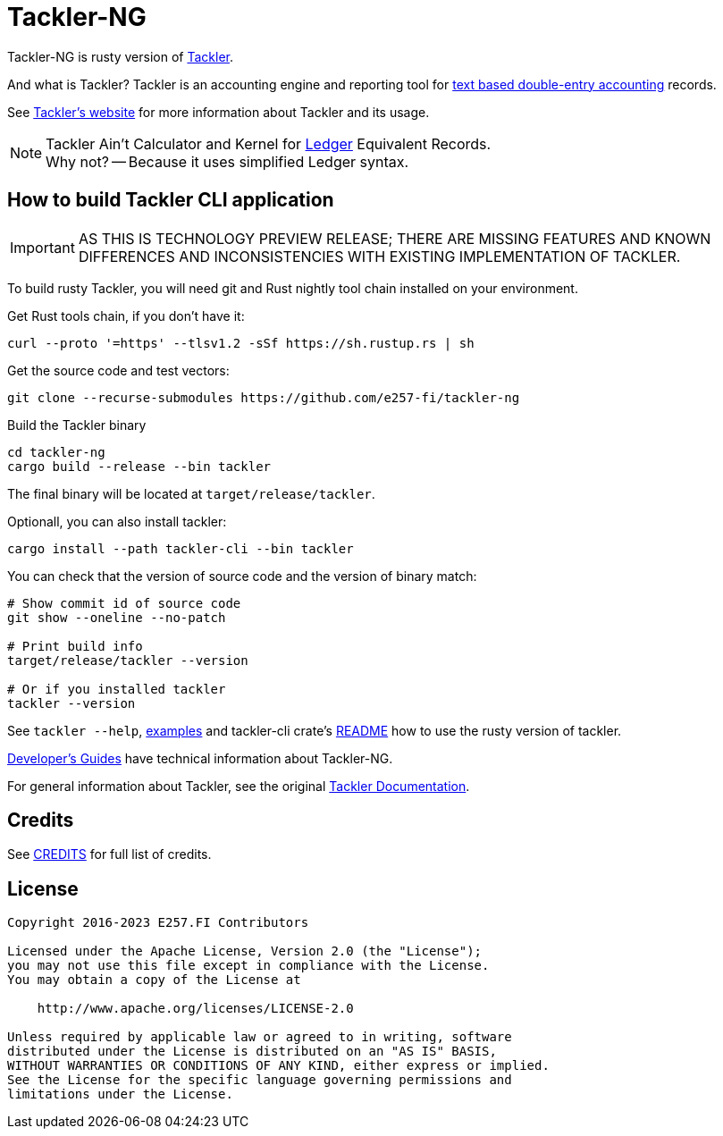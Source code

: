 = Tackler-NG

Tackler-NG is rusty version of link:https://tackler.e257.fi/[Tackler].

And what is Tackler? Tackler is an accounting engine and reporting tool for
link:http://plaintextaccounting.org/[text based double-entry accounting] records.

See link:https://tackler.e257.fi/[Tackler's website] for more information about Tackler and its usage.

[NOTE]
====
Tackler Ain't Calculator and Kernel for link:http://ledger-cli.org/[Ledger] Equivalent Records. +
Why not? -- Because it uses simplified Ledger syntax.
====


== How to build Tackler CLI application

[IMPORTANT]
====
AS THIS IS TECHNOLOGY PREVIEW RELEASE; THERE ARE MISSING FEATURES AND KNOWN DIFFERENCES
AND INCONSISTENCIES WITH EXISTING IMPLEMENTATION OF TACKLER.
====

To build rusty Tackler, you will need git and Rust nightly tool chain installed on your environment.

Get Rust tools chain, if you don't have it:

----
curl --proto '=https' --tlsv1.2 -sSf https://sh.rustup.rs | sh
----


Get the source code and test vectors:

----
git clone --recurse-submodules https://github.com/e257-fi/tackler-ng
----

Build the Tackler binary

----
cd tackler-ng
cargo build --release --bin tackler
----

The final binary will be located at `target/release/tackler`.

Optionall, you can also install tackler:
----
cargo install --path tackler-cli --bin tackler
----


You can check that the version of source code and the version of binary match:

----
# Show commit id of source code
git show --oneline --no-patch

# Print build info
target/release/tackler --version

# Or if you installed tackler
tackler --version
----


See `tackler --help`, link:docs/examples.adoc[examples] and tackler-cli crate's link:tackler-cli/CRATES.md[README]
how to use the rusty version of tackler.

link:docs/devel/readme.adoc[Developer's Guides] have technical information about Tackler-NG.

For general information about Tackler, see the original link:https://tackler.e257.fi/docs/[Tackler Documentation].

== Credits

See link:CREDITS.adoc[CREDITS] for full list of credits.


== License

....
Copyright 2016-2023 E257.FI Contributors

Licensed under the Apache License, Version 2.0 (the "License");
you may not use this file except in compliance with the License.
You may obtain a copy of the License at

    http://www.apache.org/licenses/LICENSE-2.0

Unless required by applicable law or agreed to in writing, software
distributed under the License is distributed on an "AS IS" BASIS,
WITHOUT WARRANTIES OR CONDITIONS OF ANY KIND, either express or implied.
See the License for the specific language governing permissions and
limitations under the License.
....

